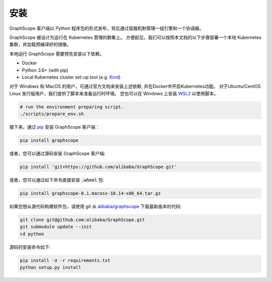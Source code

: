 安装
====
GraphScope 客户端以 Python 程序包的形式发布，背后通过容器机制管理一组引擎和一个协调器。

GraphScope 被设计为运行在 Kubernetes 管理的群集上。
方便起见，我们可以按照本文档的以下步骤部署一个本地 Kubernetes 集群，并加载预编译好的镜像。

本地运行 GraphScope 需要预先安装以下依赖。

- Docker
- Python 3.6+ (with pip)
- Local Kubernetes cluster set-up tool (e.g. `Kind <https://kind.sigs.k8s.io>`_)

对于 Windows 和 MacOS 的用户，可通过官方文档来安装上述依赖, 并在Docker中开启Kubernetes功能。
对于Ubuntu/CentOS Linux 发行版用户，我们提供了脚本来准备运行时环境。
您也可以在 Windows 上安装 `WSL2 <https://docs.microsoft.com/zh-cn/windows/wsl/install-win10>`_ 以使用脚本。

.. code:: bash

    # run the environment preparing script.
    ./scripts/prepare_env.sh

接下来，通过 `pip <https://pip.pypa.io/en/stable/>`_ 安装 GraphScope 客户端：

.. code:: shell

    pip install graphscope

或者，您可以通过源码安装 GraphScope 客户端:

.. code:: shell

    pip install 'git+https://github.com/alibaba/GraphScope.git'

或者，您可以通过如下命令直接安装 :code:`.wheel` 包:

.. code:: shell

    pip install graphscope-0.1.macosx-10.14-x86_64.tar.gz


如果您想从源代码构建软件包，请使用 git 从 `alibaba/graphscope <https://github.com/alibaba/GraphScope.git>`_ 下载最新版本的代码:

.. code:: shell

    git clone git@github.com:alibaba/GraphScope.git
    git submodule update --init
    cd python

源码的安装命令如下:

.. code:: shell

    pip install -U -r requirements.txt
    python setup.py install
